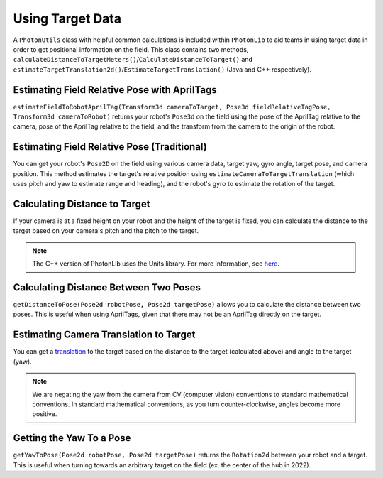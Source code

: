 Using Target Data
=================

A ``PhotonUtils`` class with helpful common calculations is included within ``PhotonLib`` to aid teams in using target data in order to get positional information on the field. This class contains two methods, ``calculateDistanceToTargetMeters()``/``CalculateDistanceToTarget()`` and ``estimateTargetTranslation2d()``/``EstimateTargetTranslation()`` (Java and C++ respectively).

Estimating Field Relative Pose with AprilTags
---------------------------------------------
``estimateFieldToRobotAprilTag(Transform3d cameraToTarget, Pose3d fieldRelativeTagPose, Transform3d cameraToRobot)`` returns your robot's ``Pose3d`` on the field using the pose of the AprilTag relative to the camera, pose of the AprilTag relative to the field, and the transform from the camera to the origin of the robot.

.. tab-set-code::
   .. code-block:: java

      // Calculate robot's field relative pose
      Pose3d robotPose = PhotonUtils.estimateFieldToRobotAprilTag(target.getBestCameraToTarget(), aprilTagFieldLayout.getTagPose(target.getFiducialId()), cameraToRobot);
   .. code-block:: c++

     //TODO

Estimating Field Relative Pose (Traditional)
--------------------------------------------

You can get your robot's ``Pose2D`` on the field using various camera data, target yaw, gyro angle, target pose, and camera position. This method estimates the target's relative position using ``estimateCameraToTargetTranslation`` (which uses pitch and yaw to estimate range and heading), and the robot's gyro to estimate the rotation of the target.

.. tab-set-code::
   .. code-block:: java

      // Calculate robot's field relative pose
      Pose2D robotPose = PhotonUtils.estimateFieldToRobot(
        kCameraHeight, kTargetHeight, kCameraPitch, kTargetPitch, Rotation2d.fromDegrees(-target.getYaw()), gyro.getRotation2d(), targetPose, cameraToRobot);

   .. code-block:: c++

      // Calculate robot's field relative pose
      frc::Pose2D robotPose = photonlib::EstimateFieldToRobot(
        kCameraHeight, kTargetHeight, kCameraPitch, kTargetPitch, frc::Rotation2d(units::degree_t(-target.GetYaw())), frc::Rotation2d(units::degree_t(gyro.GetRotation2d)), targetPose, cameraToRobot);


Calculating Distance to Target
------------------------------
If your camera is at a fixed height on your robot and the height of the target is fixed, you can calculate the distance to the target based on your camera's pitch and the pitch to the target.

.. tab-set-code::


     .. rli:: https://github.com/PhotonVision/photonvision/raw/a3bcd3ac4f88acd4665371abc3073bdbe5effea8/photonlib-java-examples/src/main/java/org/photonlib/examples/getinrange/Robot.java
        :language: java
        :lines: 78-94

     .. rli:: https://github.com/PhotonVision/photonvision/raw/a3bcd3ac4f88acd4665371abc3073bdbe5effea8/photonlib-cpp-examples/src/main/cpp/examples/getinrange/cpp/Robot.cpp
        :language: cpp
        :lines: 33-46

.. note:: The C++ version of PhotonLib uses the Units library. For more information, see `here <https://docs.wpilib.org/en/stable/docs/software/basic-programming/cpp-units.html>`_.

Calculating Distance Between Two Poses
--------------------------------------
``getDistanceToPose(Pose2d robotPose, Pose2d targetPose)`` allows you to calculate the distance between two poses. This is useful when using AprilTags, given that there may not be an AprilTag directly on the target.

.. tab-set-code::
   .. code-block:: java

      double distanceToTarget = PhotonUtils.getDistanceToPose(robotPose, targetPose);

   .. code-block:: c++

      //TODO

Estimating Camera Translation to Target
---------------------------------------
You can get a `translation <https://docs.wpilib.org/en/latest/docs/software/advanced-controls/geometry/pose.html#translation>`_ to the target based on the distance to the target (calculated above) and angle to the target (yaw).

.. tab-set-code::
   .. code-block:: java

      // Calculate a translation from the camera to the target.
      Translation2d translation = PhotonUtils.estimateCameraToTargetTranslation(
        distanceMeters, Rotation2d.fromDegrees(-target.getYaw()));

   .. code-block:: c++

      // Calculate a translation from the camera to the target.
      frc::Translation2d translation = photonlib::PhotonUtils::EstimateCameraToTargetTranslationn(
        distance, frc::Rotation2d(units::degree_t(-target.GetYaw())));

.. note:: We are negating the yaw from the camera from CV (computer vision) conventions to standard mathematical conventions. In standard mathematical conventions, as you turn counter-clockwise, angles become more positive.

Getting the Yaw To a Pose
-------------------------
``getYawToPose(Pose2d robotPose, Pose2d targetPose)`` returns the ``Rotation2d`` between your robot and a target. This is useful when turning towards an arbitrary target on the field (ex. the center of the hub in 2022).

.. tab-set-code::
   .. code-block:: java

      Rotation2d targetYaw = PhotonUtils.getYawToPose(robotPose, targetPose);
   .. code-block:: c++

     //TODO

